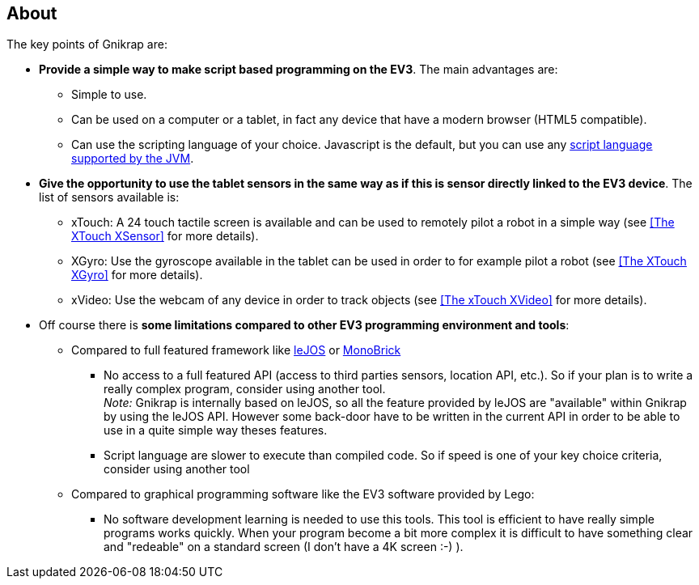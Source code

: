 == About

The key points of Gnikrap are:

* *Provide a simple way to make script based programming on the EV3*. The main advantages are:
** Simple to use.
** Can be used on a computer or a tablet, in fact any device that have a modern browser (HTML5 compatible).
** Can use the scripting language of your choice. Javascript is the default, but you can use any 
   http://en.wikipedia.org/wiki/List_of_JVM_languages[script language supported by the JVM].
   
* *Give the opportunity to use the tablet sensors in the same way as if this is sensor directly linked 
  to the EV3 device*. The list of sensors available is:
** xTouch: A 24 touch tactile screen is available and can be used to remotely pilot a robot in a simple way 
  (see <<The XTouch XSensor>> for more details).
** XGyro: Use the gyroscope available in the tablet can be used in order to for example pilot a robot 
  (see <<The XTouch XGyro>> for more details).
** xVideo: Use the webcam of any device in order to track objects (see <<The xTouch XVideo>> for more details).

* Off course there is *some limitations compared to other EV3 programming environment and tools*:
** Compared to full featured framework like http://www.lejos.org/[leJOS] or http://www.monobrick.dk/[MonoBrick]
*** No access to a full featured API (access to third parties sensors, location API, etc.). So if your plan is to write a 
    really complex program, consider using another tool. +
    _Note:_ Gnikrap is internally based on leJOS, so all the feature provided by leJOS are "available" within Gnikrap by using the leJOS API. 
    However some back-door have to be written in the current API in order to be able to use in a quite simple way theses features.

*** Script language are slower to execute than compiled code. So if speed is one of your key choice criteria, consider using
    another tool

** Compared to graphical programming software like the EV3 software provided by Lego:
*** No software development learning is needed to use this tools. This tool is efficient to have really simple programs works quickly. 
    When your program become a bit more complex it is difficult to have something clear and "redeable" on a standard screen (I don't have a 4K screen :-) ). 
